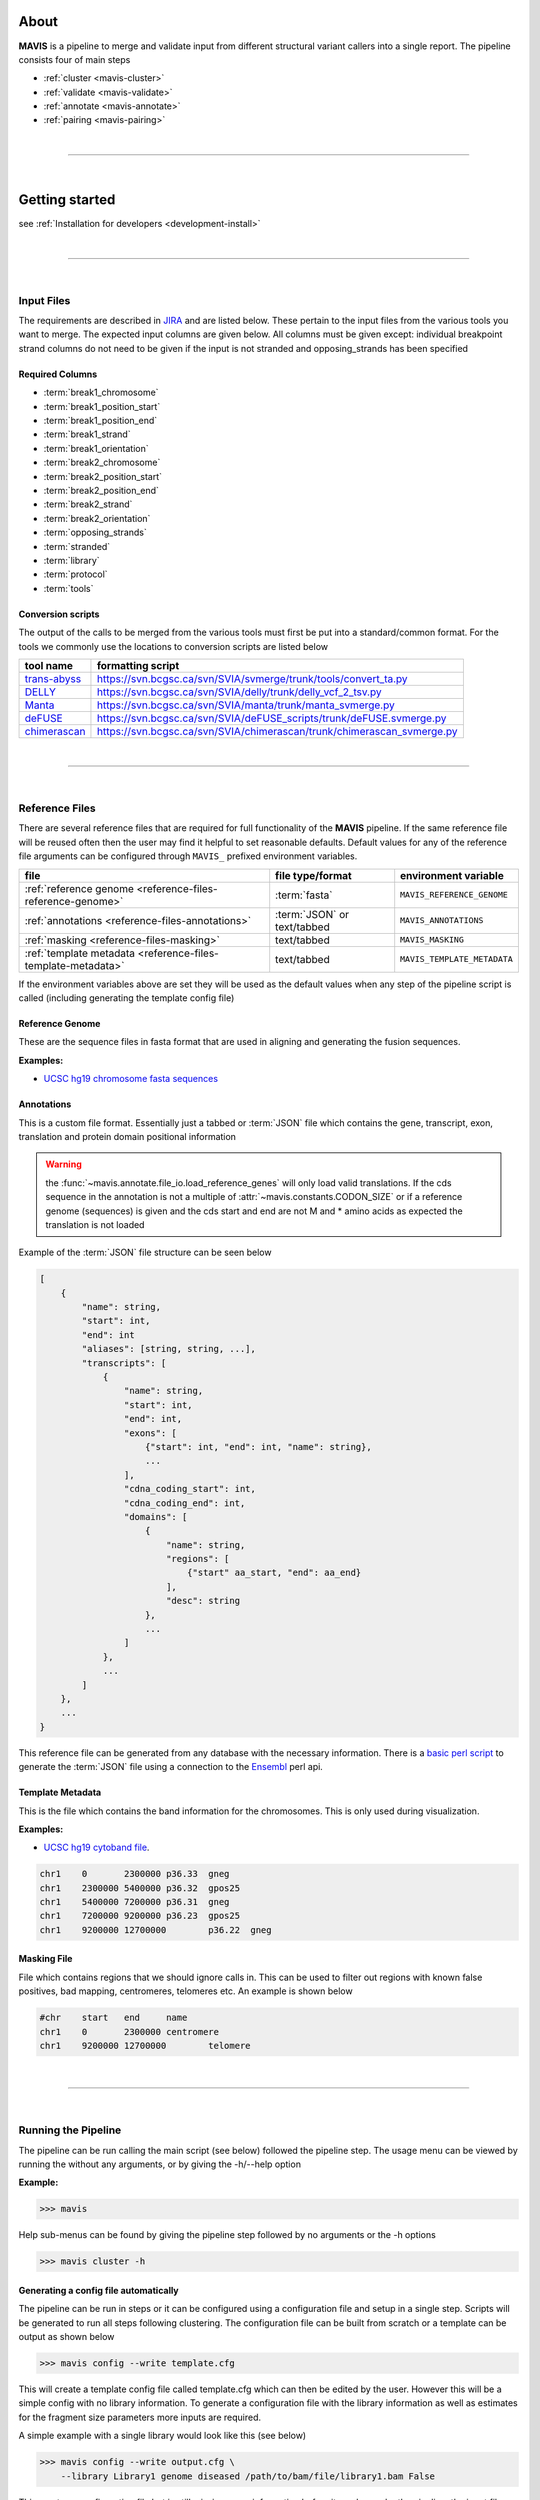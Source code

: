
.. figure:: _static/acronym.svg

About
---------

|TOOLNAME| is a pipeline to merge and validate input from different structural variant callers into a single report.
The pipeline consists four of main steps

- :ref:`cluster <mavis-cluster>`
- :ref:`validate <mavis-validate>`
- :ref:`annotate <mavis-annotate>`
- :ref:`pairing <mavis-pairing>`

|

--------------

|

Getting started
--------------------

see :ref:`Installation for developers <development-install>`

|

------

|



Input Files
....................

The requirements are described in `JIRA <https://www.bcgsc.ca/jira/browse/APA-618>`_ and are listed below.
These pertain to the input files from the various tools you want to merge. The expected input columns are given
below. All columns must be given except: individual breakpoint strand columns do not need to be given if
the input is not stranded and opposing_strands has been specified

Required Columns
,,,,,,,,,,,,,,,,,

- :term:`break1_chromosome`
- :term:`break1_position_start`
- :term:`break1_position_end`
- :term:`break1_strand`
- :term:`break1_orientation`
- :term:`break2_chromosome`
- :term:`break2_position_start`
- :term:`break2_position_end`
- :term:`break2_strand`
- :term:`break2_orientation`
- :term:`opposing_strands`
- :term:`stranded`
- :term:`library`
- :term:`protocol`
- :term:`tools`


Conversion scripts
,,,,,,,,,,,,,,,,,,,,,,,,,,,,,,,,

The output of the calls to be merged from the various tools must first be put into a standard/common format. For the tools we commonly use
the locations to conversion scripts are listed below

+----------------------------------------------------------------------------+------------------------------------------------------------------------+
| tool name                                                                  | formatting script                                                      |
+============================================================================+========================================================================+
| `trans-abyss <http://www.bcgsc.ca/platform/bioinfo/software/trans-abyss>`_ | https://svn.bcgsc.ca/svn/SVIA/svmerge/trunk/tools/convert_ta.py        |
+----------------------------------------------------------------------------+------------------------------------------------------------------------+
| `DELLY <https://github.com/dellytools/delly>`_                             | https://svn.bcgsc.ca/svn/SVIA/delly/trunk/delly_vcf_2_tsv.py           |
+----------------------------------------------------------------------------+------------------------------------------------------------------------+
| `Manta <https://github.com/Illumina/manta>`_                               | https://svn.bcgsc.ca/svn/SVIA/manta/trunk/manta_svmerge.py             |
+----------------------------------------------------------------------------+------------------------------------------------------------------------+
| `deFUSE <https://www.ncbi.nlm.nih.gov/pmc/articles/PMC3098195/>`_          | https://svn.bcgsc.ca/svn/SVIA/deFUSE_scripts/trunk/deFUSE.svmerge.py   |
+----------------------------------------------------------------------------+------------------------------------------------------------------------+
| `chimerascan <https://www.ncbi.nlm.nih.gov/pmc/articles/PMC3187648/>`_     | https://svn.bcgsc.ca/svn/SVIA/chimerascan/trunk/chimerascan_svmerge.py |
+----------------------------------------------------------------------------+------------------------------------------------------------------------+



|

------

|



Reference Files
..................

There are several reference files that are required for full functionality of the |TOOLNAME| pipeline. If the same
reference file will be reused often then the user may find it helpful to set reasonable defaults. Default values
for any of the reference file arguments can be configured through ``MAVIS_`` prefixed environment variables.

+--------------------------------------------------------------+-----------------------------+-----------------------------+
| file                                                         | file type/format            | environment variable        |
+==============================================================+=============================+=============================+
| :ref:`reference genome <reference-files-reference-genome>`   | :term:`fasta`               | ``MAVIS_REFERENCE_GENOME``  |
+--------------------------------------------------------------+-----------------------------+-----------------------------+
| :ref:`annotations <reference-files-annotations>`             | :term:`JSON` or text/tabbed | ``MAVIS_ANNOTATIONS``       |
+--------------------------------------------------------------+-----------------------------+-----------------------------+
| :ref:`masking <reference-files-masking>`                     | text/tabbed                 | ``MAVIS_MASKING``           |
+--------------------------------------------------------------+-----------------------------+-----------------------------+
| :ref:`template metadata <reference-files-template-metadata>` | text/tabbed                 | ``MAVIS_TEMPLATE_METADATA`` |
+--------------------------------------------------------------+-----------------------------+-----------------------------+


If the environment variables above are set they will be used as the default values when any step of the pipeline
script is called (including generating the template config file)


.. _reference-files-reference-genome:

Reference Genome
,,,,,,,,,,,,,,,,,,,,,,,

These are the sequence files in fasta format that are used in aligning and generating the fusion sequences.

**Examples:**

- `UCSC hg19 chromosome fasta sequences <http://hgdownload.cse.ucsc.edu/goldenPath/hg19/chromosomes/>`_

.. _reference-files-annotations:

Annotations
,,,,,,,,,,,,,,,,,,,,,,,

This is a custom file format. Essentially just a tabbed or :term:`JSON` file which contains the gene, transcript, exon,
translation and protein domain positional information

.. warning::

    the :func:`~mavis.annotate.file_io.load_reference_genes` will
    only load valid translations. If the cds sequence in the annotation is not
    a multiple of :attr:`~mavis.constants.CODON_SIZE` or if a
    reference genome (sequences) is given and the cds start and end are not
    M and * amino acids as expected the translation is not loaded

Example of the :term:`JSON` file structure can be seen below

.. code-block:: javascript

    [
        {
            "name": string,
            "start": int,
            "end": int
            "aliases": [string, string, ...],
            "transcripts": [
                {
                    "name": string,
                    "start": int,
                    "end": int,
                    "exons": [
                        {"start": int, "end": int, "name": string},
                        ...
                    ],
                    "cdna_coding_start": int,
                    "cdna_coding_end": int,
                    "domains": [
                        {
                            "name": string,
                            "regions": [
                                {"start" aa_start, "end": aa_end}
                            ],
                            "desc": string
                        },
                        ...
                    ]
                },
                ...
            ]
        },
        ...
    }

This reference file can be generated from any database with the necessary information.
There is a `basic perl script <https://svn.bcgsc.ca/svn/SVIA/svmerge/tools/generate_ensembl_json.pl>`_
to generate the :term:`JSON` file using a connection to the `Ensembl <http://uswest.ensembl.org/index.html>`_ perl api.

.. _reference-files-template-metadata:

Template Metadata
,,,,,,,,,,,,,,,,,,,,,,,,

This is the file which contains the band information for the chromosomes. This is only used during visualization.

**Examples:**

- `UCSC hg19 cytoband file <http://hgdownload.cse.ucsc.edu/goldenPath/hg19/database/cytoBand.txt.gz>`_.

.. code-block:: text

    chr1    0       2300000 p36.33  gneg
    chr1    2300000 5400000 p36.32  gpos25
    chr1    5400000 7200000 p36.31  gneg
    chr1    7200000 9200000 p36.23  gpos25
    chr1    9200000 12700000        p36.22  gneg

.. _reference-files-masking:

Masking File
,,,,,,,,,,,,,,,,,,,,,,,

File which contains regions that we should ignore calls in. This can be used to filter out
regions with known false positives, bad mapping, centromeres, telomeres etc. An example is
shown below

.. code-block:: text

    #chr    start   end     name
    chr1    0       2300000 centromere
    chr1    9200000 12700000        telomere

|

------

|



Running the Pipeline
.....................

The pipeline can be run calling the main script (see below) followed the pipeline step. The usage menu can be viewed
by running the without any arguments, or by giving the -h/--help option

**Example:**

.. code-block:: bash

    >>> mavis


Help sub-menus can be found by giving the pipeline step followed by no arguments or the -h options

.. code-block:: bash

    >>> mavis cluster -h


Generating a config file automatically
,,,,,,,,,,,,,,,,,,,,,,,,,,,,,,,,,,,,,,,

The pipeline can be run in steps or it can be configured using a configuration file and setup in a single step. Scripts
will be generated to run all steps following clustering. The configuration file can be built from scratch or a template
can be output as shown below

.. code-block:: bash

    >>> mavis config --write template.cfg

This will create a template config file called template.cfg which can then be edited by the user. However this will be 
a simple config with no library information. To generate a configuration file with the library information as well as 
estimates for the fragment size parameters more inputs are required.

A simple example with a single library would look like this (see below)

.. code-block:: bash

    >>> mavis config --write output.cfg \
        --library Library1 genome diseased /path/to/bam/file/library1.bam False

This creates a configuration file but is still missing some information before it can be run by the pipeline, the input
files containing the breakpoint pairs. So a more complete example is shown below 

.. code-block:: bash

    >>> mavis config --write output.cfg \
        --library Library1 genome diseased /path/to/bam/file/library1.bam False \
        --library Library2 genome normal /path/to/bam/file/library2.bam False \
        --input /path/to/bpp/file Library1 Library2 \
        --input /path/to/other/bpp/file Library1 Library2

In the above example Library1 is the tumour genome and Library2 is the normal genome. The same input files are 
used for both

Manually creating the configuration File
,,,,,,,,,,,,,,,,,,,,,,,,,,,,,,,,,,,,,,,,,

While not recommended, the configuration file can also be built manually. The minimum required inputs are the library 
configuration sections. There must be at least one library section and the library section must at minimum have the 
following attributes given (see below). 

.. code-block:: python

    [Library1]
    protocol = genome
    bam_file = /path/to/bam/file/library1.bam
    read_length = 125
    median_fragment_size = 435
    stdev_fragment_size = 100
    stranded_bam = False
    inputs = /path/to/bpp/file
    disease_status = diseased


.. |TOOLNAME| replace:: **MAVIS**
